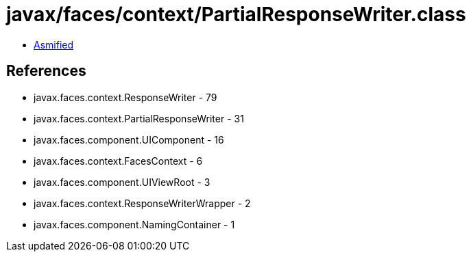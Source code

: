= javax/faces/context/PartialResponseWriter.class

 - link:PartialResponseWriter-asmified.java[Asmified]

== References

 - javax.faces.context.ResponseWriter - 79
 - javax.faces.context.PartialResponseWriter - 31
 - javax.faces.component.UIComponent - 16
 - javax.faces.context.FacesContext - 6
 - javax.faces.component.UIViewRoot - 3
 - javax.faces.context.ResponseWriterWrapper - 2
 - javax.faces.component.NamingContainer - 1
